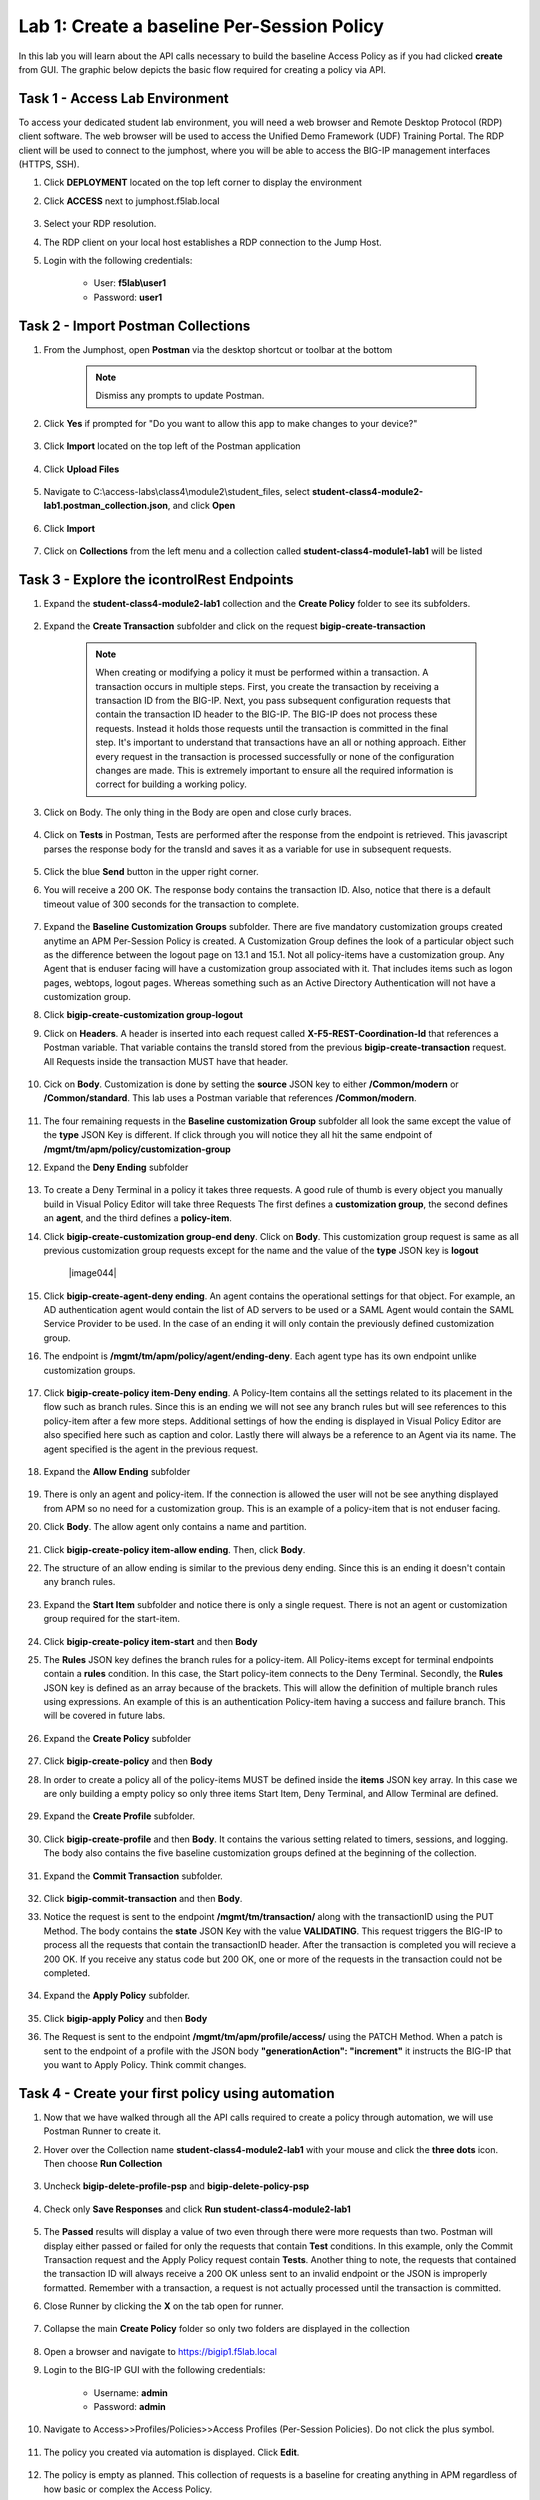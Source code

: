 Lab 1: Create a baseline Per-Session Policy
===============================================
.. _class4-module2-lab1:

In this lab you will learn about the API calls necessary to build the baseline Access Policy as if you had clicked **create** from GUI.  The graphic below depicts the basic flow required for creating a policy via API.

     |image100|



Task 1 - Access Lab Environment
--------------------------------

To access your dedicated student lab environment, you will need a web browser and Remote Desktop Protocol (RDP) client software. The web browser will be used to access the Unified Demo Framework (UDF) Training Portal. The RDP client will be used to connect to the jumphost, where you will be able to access the BIG-IP management interfaces (HTTPS, SSH).

#. Click **DEPLOYMENT** located on the top left corner to display the environment

#. Click **ACCESS** next to jumphost.f5lab.local

     |image101|

#. Select your RDP resolution.

#. The RDP client on your local host establishes a RDP connection to the Jump Host.

#. Login with the following credentials:

         - User: **f5lab\\user1**
         - Password: **user1**


Task 2 - Import Postman Collections
-----------------------------------------------------------------------

#. From the Jumphost, open **Postman** via the desktop shortcut or toolbar at the bottom

      .. note::  Dismiss any prompts to update Postman.

      |image001|


#. Click **Yes** if prompted for "Do you want to allow this app to make changes to your device?"

      |image002|

#. Click **Import** located on the top left of the Postman application

      |image003|

#. Click **Upload Files**

      |image004|

#. Navigate to C:\\access-labs\\class4\\module2\\student_files, select **student-class4-module2-lab1.postman_collection.json**, and click **Open**

      |image005|

#.  Click **Import**

      |image006|

#. Click on **Collections** from the left menu and a collection called **student-class4-module1-lab1** will be listed

      |image043|


Task 3 - Explore the icontrolRest Endpoints
-----------------------------------------------------------------------

.. _class4-module2-lab1-endpoints:

#. Expand the **student-class4-module2-lab1** collection and the **Create Policy** folder to see its subfolders.

      |image007|

#. Expand the **Create Transaction** subfolder and click on the request **bigip-create-transaction**

      .. note::  When creating or modifying a policy it must be performed within a transaction.  A transaction occurs in multiple steps.  First, you create the transaction by receiving a transaction ID from the BIG-IP.  Next, you pass subsequent configuration requests that contain the transaction ID header to the BIG-IP.  The BIG-IP does not process these requests.  Instead it holds those requests until the transaction is committed in the final step.  It's important to understand that transactions have an all or nothing approach.  Either every request in the transaction is processed successfully or none of the configuration changes are made.  This is extremely important to ensure all the required information is correct for building a working policy.

#. Click on Body. The only thing in the Body are open and close curly braces.

      |image008|

#. Click on **Tests** in Postman, Tests are performed after the response from the endpoint is retrieved.  This javascript parses the response body for the transId and saves it as a variable for use in subsequent requests.

      |image009|

#. Click the blue **Send** button in the upper right corner.

#. You will receive a 200 OK.  The response body contains the transaction ID. Also, notice that there is a default timeout value of 300 seconds for the transaction to complete.

      |image010|

#. Expand the **Baseline Customization Groups** subfolder.  There are five mandatory customization groups created anytime an APM Per-Session Policy is created. A Customization Group defines the look of a particular object such as the difference between the logout page on 13.1 and 15.1. Not all policy-items have a customization group.  Any Agent that is enduser facing will have a customization group associated with it. That includes items such as logon pages, webtops, logout pages.  Whereas something such as an Active Directory Authentication will not have a customization group.

#. Click **bigip-create-customization group-logout**

#. Click on **Headers**.  A header is inserted into each request called **X-F5-REST-Coordination-Id** that references a Postman variable.  That variable contains the transId stored from the previous **bigip-create-transaction** request.  All Requests inside the transaction MUST have that header.

      |image011|

#. Cick on **Body**.  Customization is done by setting the **source** JSON key to either **/Common/modern** or **/Common/standard**. This lab uses a Postman variable that references **/Common/modern**.

      |image012|

#. The four remaining requests in the **Baseline customization Group** subfolder all look the same except the value of the **type** JSON Key is different.  If click through you will notice they all hit the same endpoint of **/mgmt/tm/apm/policy/customization-group**

#. Expand the **Deny Ending** subfolder

      |image013|

#.  To create a Deny Terminal in a policy it takes three requests. A good rule of thumb is every object you manually build in Visual Policy Editor will take three Requests  The first defines a **customization group**, the second defines an **agent**, and the third defines a **policy-item**.

#. Click **bigip-create-customization group-end deny**.  Click on **Body**. This customization group request is same as all previous customization group requests except for the name and the value of the **type** JSON key is **logout**

      |image044|

#. Click **bigip-create-agent-deny ending**.  An agent contains the operational settings for that object. For example, an AD authentication agent would contain the list of AD servers to be used or a SAML Agent would contain the SAML Service Provider to be used.  In the case of an ending it will only contain the previously defined customization group.

#. The endpoint is **/mgmt/tm/apm/policy/agent/ending-deny**. Each agent type has its own endpoint unlike customization groups.

      |image014|

#. Click **bigip-create-policy item-Deny ending**.  A Policy-Item contains all the settings related to its placement in the flow such as branch rules. Since this is an ending we will not see any branch rules but will see references to this policy-item after a few more steps. Additional settings of how the ending is displayed in Visual Policy Editor are also specified here such as caption and color. Lastly there will always be a reference to an Agent via its name.  The agent specified is the agent in the previous request.

      |image015|

#. Expand the **Allow Ending** subfolder

      |image016|

#. There is only an agent and policy-item.  If the connection is allowed the user will not be see anything displayed from APM so no need for a customization group.  This is an example of a policy-item that is not enduser facing.

#. Click **Body**.  The allow agent only contains a name and partition.

      |image017|

#. Click **bigip-create-policy item-allow ending**.  Then, click **Body**.

#. The structure of an allow ending is similar to the previous deny ending.  Since this is an ending it doesn't contain any branch rules.

      |image018|

#. Expand the **Start Item** subfolder and notice there is only a single request.  There is not an agent or customization group required for the start-item.

      |image019|

#. Click **bigip-create-policy item-start** and then **Body**

#. The **Rules** JSON key defines the branch rules for a policy-item.  All Policy-items except for terminal endpoints contain a **rules** condition.  In this case, the Start policy-item connects to the Deny Terminal.    Secondly, the **Rules** JSON key is defined as an array because of the brackets.  This will allow the definition of multiple branch rules using expressions. An example of this is an authentication Policy-item having a success and failure branch.  This will be covered in future labs.

      |image020|

#. Expand the **Create Policy** subfolder

      |image021|

#. Click **bigip-create-policy** and then **Body**

#. In order to create a policy all of the policy-items  MUST be defined inside the **items** JSON key array.  In this case we are only building a empty policy so only three items Start Item, Deny Terminal, and Allow Terminal are defined.

      |image022|

#. Expand the **Create Profile** subfolder.

      |image023|

#. Click **bigip-create-profile** and then **Body**.   It contains the various setting related to timers, sessions, and logging.  The body also contains the five baseline customization groups defined at the beginning of the collection.

      |image024|

#. Expand the **Commit Transaction** subfolder.

      |image025|

#. Click **bigip-commit-transaction** and then **Body**.

#. Notice the request is sent to the endpoint **/mgmt/tm/transaction/** along with the transactionID using the PUT Method.  The body contains the **state** JSON Key with the value **VALIDATING**.  This request triggers the BIG-IP to process all the requests that contain the transactionID header.  After the transaction is completed you will recieve a 200 OK.  If you receive any status code but 200 OK, one or more of the requests in the transaction could not be completed.

      |image026|

#. Expand the **Apply Policy** subfolder.

      |image027|

#. Click **bigip-apply Policy** and then **Body**

#. The Request is sent to the endpoint **/mgmt/tm/apm/profile/access/** using the PATCH Method.  When a patch is sent to the endpoint of a profile with the JSON body **"generationAction": "increment"** it instructs the BIG-IP that you want to Apply Policy.  Think commit changes.

      |image028|



Task 4 - Create your first policy using automation
-----------------------------------------------------------------------

#. Now that we have walked through all the API calls required to create a policy through automation, we will use Postman Runner to create it.

#. Hover over the Collection name **student-class4-module2-lab1** with your mouse and click the **three dots** icon. Then choose **Run Collection**

      |image029|

#. Uncheck **bigip-delete-profile-psp** and **bigip-delete-policy-psp**

      |image030|

#. Check only **Save Responses** and click **Run student-class4-module2-lab1**

      |image031|

#. The **Passed** results will display a value of two even through there were more requests than two.   Postman will display either passed or failed for only the requests that contain **Test** conditions.   In this example, only the Commit Transaction request and the Apply Policy request contain **Tests**.  Another thing to note, the requests that contained the transaction ID will always receive a 200 OK unless sent to an invalid endpoint or the JSON is improperly formatted.  Remember with a transaction, a request is not actually processed until the transaction is committed.
#. Close Runner by clicking the **X** on the tab open for runner.

      |image033|

#. Collapse the main **Create Policy** folder so only two folders are displayed in the collection

      |image041|


#. Open a browser and navigate to https://bigip1.f5lab.local

#. Login to the BIG-IP GUI with the following credentials:

        - Username: **admin**
        - Password: **admin**

#. Navigate to Access>>Profiles/Policies>>Access Profiles (Per-Session Policies).  Do not click the plus symbol.

      |image034|

#. The policy you created via automation is displayed.  Click **Edit**.

      |image035|

#.  The policy is empty as planned.  This collection of requests is a baseline for creating anything in APM regardless of how basic or complex the Access Policy.

      |image036|


Task 5 - Deleting an Access Profile
-----------------------------------------------------------------------
.. _class4-module2-lab1-delete:

#. From Postman, Expand the **Delete Policy** subfolder.

      |image037|

#. The first thing you will notice is it takes fewer requests to delete a policy than it does to create it.    In order to delete a policy you need to first delete the profile and then the policy.

#. Click **bigip-delete-profile-psp**.  To delete a profile you send a DELETE request to the /mgmt/tm/apm/profile/access endpoint along with the Partition and profile name.

      |image038|

#. Click the blue **send** button in the upper right corner.  You will receive a 200 OK response.  This is an indication that the profile was found and deleted.

#. Click **bigip-delete-policy-psp**.  To delete a policy you send a DELETE request to the /mgmt/tm/apm/policy/access-policy endpoint along with the partition and policy name.

#. Click the blue **send** button in the upper right corner.  You will receive a 200 OK response.  This is an indication that policy was found and deleted.

#. Open a browser and navigate to https://bigip1.f5lab.local

#. Login to the BIG-IP GUI with the following credentials:

        - Username: **admin**
        - Password: **admin**

#. Navigate to Access>>Profiles/Policies>>Access Profiles (Per-Session Policies).  Do not click the **+** (plus symbol).

      |image034|

#. The Policy has been successfully deleted.

      |image040|


Task 6 - Lab Cleanup
---------------------------------

#. From Postman, Click the **3 dots** on the bottom right of the student-class4-module2-lab1 Collection.

#. Click **Delete** and *Delete** again.

      |image042|

This concludes the lab on building a baseline Access Policy


      |image000|



.. |image000| image:: media/lab01/000.png
.. |image001| image:: media/lab01/001.png
.. |image002| image:: media/lab01/002.png
.. |image003| image:: media/lab01/003.png
.. |image004| image:: media/lab01/004.png
.. |image005| image:: media/lab01/005.png
.. |image006| image:: media/lab01/006.png
.. |image007| image:: media/lab01/007.png
.. |image008| image:: media/lab01/008.png
.. |image009| image:: media/lab01/009.png
.. |image010| image:: media/lab01/010.png
.. |image011| image:: media/lab01/011.png
.. |image012| image:: media/lab01/012.png
.. |image013| image:: media/lab01/013.png
.. |image014| image:: media/lab01/014.png
.. |image015| image:: media/lab01/015.png
.. |image016| image:: media/lab01/016.png
.. |image017| image:: media/lab01/017.png
.. |image018| image:: media/lab01/018.png
.. |image019| image:: media/lab01/019.png
.. |image020| image:: media/lab01/020.png
.. |image021| image:: media/lab01/021.png
.. |image022| image:: media/lab01/022.png
.. |image023| image:: media/lab01/023.png
.. |image024| image:: media/lab01/024.png
.. |image025| image:: media/lab01/025.png
.. |image026| image:: media/lab01/026.png
.. |image027| image:: media/lab01/027.png
.. |image028| image:: media/lab01/028.png
.. |image029| image:: media/lab01/029.png
.. |image030| image:: media/lab01/030.png
.. |image031| image:: media/lab01/031.png
.. |image032| image:: media/lab01/032.png
.. |image033| image:: media/lab01/033.png
.. |image034| image:: media/lab01/034.png
.. |image035| image:: media/lab01/035.png
.. |image036| image:: media/lab01/036.png
.. |image037| image:: media/lab01/037.png
.. |image038| image:: media/lab01/038.png
.. |image039| image:: media/lab01/039.png
.. |image040| image:: media/lab01/040.png
.. |image041| image:: media/lab01/041.png
.. |image042| image:: media/lab01/042.png
.. |image043| image:: media/lab01/043.png
.. |image043| image:: media/lab01/043.png
.. |image100| image:: media/lab01/100.png
.. |image101| image:: media/lab01/101.png
